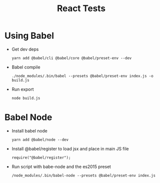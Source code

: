 #+TITLE: React Tests

* Using Babel
  + Get dev deps
    : yarn add @babel/cli @babel/core @babel/preset-env --dev
  + Babel compile
    : ./node_modules/.bin/babel --presets @babel/preset-env index.js -o build.js
  + Run export
    : node build.js
    
* Babel Node
  + Install babel node 
    : yarn add @babel/node --dev

  + Install @babel/register to load jsx and place in main JS file
    : require("@babel/register");

  + Run script with babe-node and the es2015 preset
    : /node_modules/.bin/babel-node --presets @babel/preset-env index.js
    
